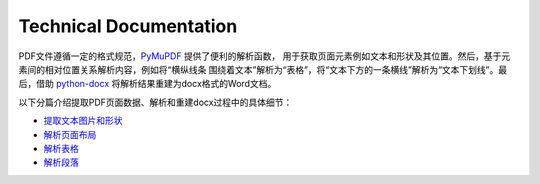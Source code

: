 Technical Documentation
===========================

PDF文件遵循一定的格式规范，`PyMuPDF <https://github.com/pymupdf/PyMuPDF>`_ 提供了便利的解析函数，
用于获取页面元素例如文本和形状及其位置。然后，基于元素间的相对位置关系解析内容，例如将“横纵线条
围绕着文本”解析为“表格”，将“文本下方的一条横线”解析为“文本下划线”。最后，借助
`python-docx <https://github.com/python-openxml/python-docx>`_ 将解析结果重建为docx格式的Word文档。


以下分篇介绍提取PDF页面数据、解析和重建docx过程中的具体细节：


- 提取文本图片和形状_
- 解析页面布局_
- 解析表格_
- 解析段落_


.. _提取文本图片和形状: https://dothinking.github.io/2020-07-14-pdf2docxnogui%E5%BC%80%E5%8F%91%E6%A6%82%E8%A6%81%EF%BC%9A%E6%8F%90%E5%8F%96%E6%96%87%E6%9C%AC%E3%80%81%E5%9B%BE%E7%89%87%E5%92%8C%E5%BD%A2%E7%8A%B6/
.. _解析页面布局: https://dothinking.github.io/2021-05-30-pdf2docxnogui%E5%BC%80%E5%8F%91%E6%A6%82%E8%A6%81%EF%BC%9A%E8%A7%A3%E6%9E%90%E9%A1%B5%E9%9D%A2%E5%B8%83%E5%B1%80/
.. _解析表格: https://dothinking.github.io/2020-08-15-pdf2docxnogui%E5%BC%80%E5%8F%91%E6%A6%82%E8%A6%81%EF%BC%9A%E8%A7%A3%E6%9E%90%E8%A1%A8%E6%A0%BC/
.. _解析段落: https://dothinking.github.io/2020-08-27-pdf2docxnogui%E5%BC%80%E5%8F%91%E6%A6%82%E8%A6%81%EF%BC%9A%E8%A7%A3%E6%9E%90%E6%AE%B5%E8%90%BD/